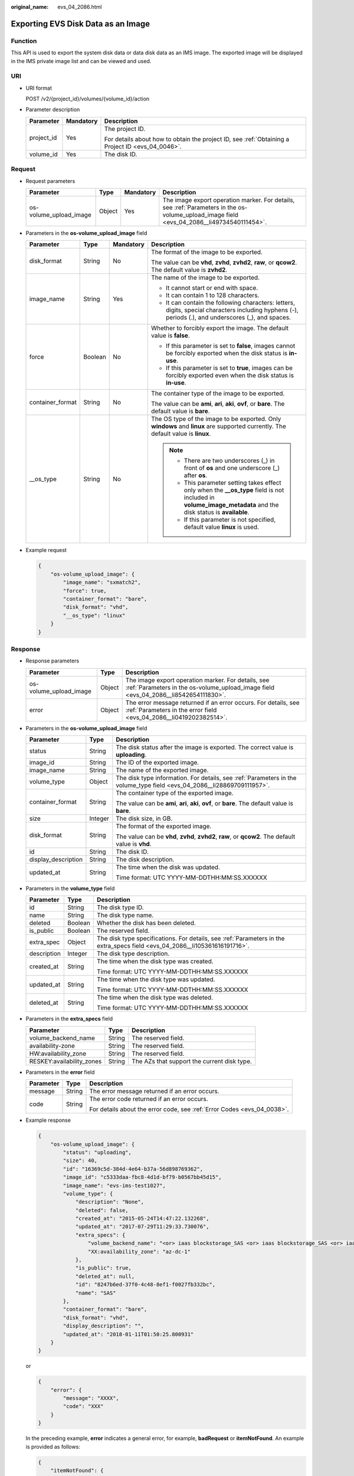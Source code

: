 :original_name: evs_04_2086.html

.. _evs_04_2086:

Exporting EVS Disk Data as an Image
===================================

Function
--------

This API is used to export the system disk data or data disk data as an IMS image. The exported image will be displayed in the IMS private image list and can be viewed and used.

URI
---

-  URI format

   POST /v2/{project_id}/volumes/{volume_id}/action

-  Parameter description

   +-----------------------+-----------------------+--------------------------------------------------------------------------------------------------+
   | Parameter             | Mandatory             | Description                                                                                      |
   +=======================+=======================+==================================================================================================+
   | project_id            | Yes                   | The project ID.                                                                                  |
   |                       |                       |                                                                                                  |
   |                       |                       | For details about how to obtain the project ID, see :ref:`Obtaining a Project ID <evs_04_0046>`. |
   +-----------------------+-----------------------+--------------------------------------------------------------------------------------------------+
   | volume_id             | Yes                   | The disk ID.                                                                                     |
   +-----------------------+-----------------------+--------------------------------------------------------------------------------------------------+

Request
-------

-  Request parameters

   +------------------------+--------+-----------+--------------------------------------------------------------------------------------------------------------------------------------------+
   | Parameter              | Type   | Mandatory | Description                                                                                                                                |
   +========================+========+===========+============================================================================================================================================+
   | os-volume_upload_image | Object | Yes       | The image export operation marker. For details, see :ref:`Parameters in the os-volume_upload_image field <evs_04_2086__li49734540111454>`. |
   +------------------------+--------+-----------+--------------------------------------------------------------------------------------------------------------------------------------------+

-  .. _evs_04_2086__li49734540111454:

   Parameters in the **os-volume_upload_image** field

   +------------------+-----------------+-----------------+-----------------------------------------------------------------------------------------------------------------------------------------------------------------+
   | Parameter        | Type            | Mandatory       | Description                                                                                                                                                     |
   +==================+=================+=================+=================================================================================================================================================================+
   | disk_format      | String          | No              | The format of the image to be exported.                                                                                                                         |
   |                  |                 |                 |                                                                                                                                                                 |
   |                  |                 |                 | The value can be **vhd**, **zvhd**, **zvhd2**, **raw**, or **qcow2**. The default value is **zvhd2**.                                                           |
   +------------------+-----------------+-----------------+-----------------------------------------------------------------------------------------------------------------------------------------------------------------+
   | image_name       | String          | Yes             | The name of the image to be exported.                                                                                                                           |
   |                  |                 |                 |                                                                                                                                                                 |
   |                  |                 |                 | -  It cannot start or end with space.                                                                                                                           |
   |                  |                 |                 | -  It can contain 1 to 128 characters.                                                                                                                          |
   |                  |                 |                 | -  It can contain the following characters: letters, digits, special characters including hyphens (-), periods (.), and underscores (_), and spaces.            |
   +------------------+-----------------+-----------------+-----------------------------------------------------------------------------------------------------------------------------------------------------------------+
   | force            | Boolean         | No              | Whether to forcibly export the image. The default value is **false**.                                                                                           |
   |                  |                 |                 |                                                                                                                                                                 |
   |                  |                 |                 | -  If this parameter is set to **false**, images cannot be forcibly exported when the disk status is **in-use**.                                                |
   |                  |                 |                 |                                                                                                                                                                 |
   |                  |                 |                 | -  If this parameter is set to **true**, images can be forcibly exported even when the disk status is **in-use**.                                               |
   +------------------+-----------------+-----------------+-----------------------------------------------------------------------------------------------------------------------------------------------------------------+
   | container_format | String          | No              | The container type of the image to be exported.                                                                                                                 |
   |                  |                 |                 |                                                                                                                                                                 |
   |                  |                 |                 | The value can be **ami**, **ari**, **aki**, **ovf**, or **bare**. The default value is **bare**.                                                                |
   +------------------+-----------------+-----------------+-----------------------------------------------------------------------------------------------------------------------------------------------------------------+
   | \__os_type       | String          | No              | The OS type of the image to be exported. Only **windows** and **linux** are supported currently. The default value is **linux**.                                |
   |                  |                 |                 |                                                                                                                                                                 |
   |                  |                 |                 | .. note::                                                                                                                                                       |
   |                  |                 |                 |                                                                                                                                                                 |
   |                  |                 |                 |    -  There are two underscores (_) in front of **os** and one underscore (_) after **os**.                                                                     |
   |                  |                 |                 |    -  This parameter setting takes effect only when the **\__os_type** field is not included in **volume_image_metadata** and the disk status is **available**. |
   |                  |                 |                 |    -  If this parameter is not specified, default value **linux** is used.                                                                                      |
   +------------------+-----------------+-----------------+-----------------------------------------------------------------------------------------------------------------------------------------------------------------+

-  Example request

   .. code-block::

      {
          "os-volume_upload_image": {
              "image_name": "sxmatch2",
              "force": true,
              "container_format": "bare",
              "disk_format": "vhd",
              "__os_type": "linux"
          }
      }

Response
--------

-  Response parameters

   +------------------------+--------+-------------------------------------------------------------------------------------------------------------------------------------------+
   | Parameter              | Type   | Description                                                                                                                               |
   +========================+========+===========================================================================================================================================+
   | os-volume_upload_image | Object | The image export operation marker. For details, see :ref:`Parameters in the os-volume_upload_image field <evs_04_2086__li8542654111830>`. |
   +------------------------+--------+-------------------------------------------------------------------------------------------------------------------------------------------+
   | error                  | Object | The error message returned if an error occurs. For details, see :ref:`Parameters in the error field <evs_04_2086__li0419202382514>`.      |
   +------------------------+--------+-------------------------------------------------------------------------------------------------------------------------------------------+

-  .. _evs_04_2086__li8542654111830:

   Parameters in the **os-volume_upload_image** field

   +-----------------------+-----------------------+-------------------------------------------------------------------------------------------------------------------------+
   | Parameter             | Type                  | Description                                                                                                             |
   +=======================+=======================+=========================================================================================================================+
   | status                | String                | The disk status after the image is exported. The correct value is **uploading**.                                        |
   +-----------------------+-----------------------+-------------------------------------------------------------------------------------------------------------------------+
   | image_id              | String                | The ID of the exported image.                                                                                           |
   +-----------------------+-----------------------+-------------------------------------------------------------------------------------------------------------------------+
   | image_name            | String                | The name of the exported image.                                                                                         |
   +-----------------------+-----------------------+-------------------------------------------------------------------------------------------------------------------------+
   | volume_type           | Object                | The disk type information. For details, see :ref:`Parameters in the volume_type field <evs_04_2086__li28869709111957>`. |
   +-----------------------+-----------------------+-------------------------------------------------------------------------------------------------------------------------+
   | container_format      | String                | The container type of the exported image.                                                                               |
   |                       |                       |                                                                                                                         |
   |                       |                       | The value can be **ami**, **ari**, **aki**, **ovf**, or **bare**. The default value is **bare**.                        |
   +-----------------------+-----------------------+-------------------------------------------------------------------------------------------------------------------------+
   | size                  | Integer               | The disk size, in GB.                                                                                                   |
   +-----------------------+-----------------------+-------------------------------------------------------------------------------------------------------------------------+
   | disk_format           | String                | The format of the exported image.                                                                                       |
   |                       |                       |                                                                                                                         |
   |                       |                       | The value can be **vhd**, **zvhd**, **zvhd2**, **raw**, or **qcow2**. The default value is **vhd**.                     |
   +-----------------------+-----------------------+-------------------------------------------------------------------------------------------------------------------------+
   | id                    | String                | The disk ID.                                                                                                            |
   +-----------------------+-----------------------+-------------------------------------------------------------------------------------------------------------------------+
   | display_description   | String                | The disk description.                                                                                                   |
   +-----------------------+-----------------------+-------------------------------------------------------------------------------------------------------------------------+
   | updated_at            | String                | The time when the disk was updated.                                                                                     |
   |                       |                       |                                                                                                                         |
   |                       |                       | Time format: UTC YYYY-MM-DDTHH:MM:SS.XXXXXX                                                                             |
   +-----------------------+-----------------------+-------------------------------------------------------------------------------------------------------------------------+

-  .. _evs_04_2086__li28869709111957:

   Parameters in the **volume_type** field

   +-----------------------+-----------------------+-----------------------------------------------------------------------------------------------------------------------------+
   | Parameter             | Type                  | Description                                                                                                                 |
   +=======================+=======================+=============================================================================================================================+
   | id                    | String                | The disk type ID.                                                                                                           |
   +-----------------------+-----------------------+-----------------------------------------------------------------------------------------------------------------------------+
   | name                  | String                | The disk type name.                                                                                                         |
   +-----------------------+-----------------------+-----------------------------------------------------------------------------------------------------------------------------+
   | deleted               | Boolean               | Whether the disk has been deleted.                                                                                          |
   +-----------------------+-----------------------+-----------------------------------------------------------------------------------------------------------------------------+
   | is_public             | Boolean               | The reserved field.                                                                                                         |
   +-----------------------+-----------------------+-----------------------------------------------------------------------------------------------------------------------------+
   | extra_spec            | Object                | The disk type specifications. For details, see :ref:`Parameters in the extra_specs field <evs_04_2086__li105361616191716>`. |
   +-----------------------+-----------------------+-----------------------------------------------------------------------------------------------------------------------------+
   | description           | Integer               | The disk type description.                                                                                                  |
   +-----------------------+-----------------------+-----------------------------------------------------------------------------------------------------------------------------+
   | created_at            | String                | The time when the disk type was created.                                                                                    |
   |                       |                       |                                                                                                                             |
   |                       |                       | Time format: UTC YYYY-MM-DDTHH:MM:SS.XXXXXX                                                                                 |
   +-----------------------+-----------------------+-----------------------------------------------------------------------------------------------------------------------------+
   | updated_at            | String                | The time when the disk type was updated.                                                                                    |
   |                       |                       |                                                                                                                             |
   |                       |                       | Time format: UTC YYYY-MM-DDTHH:MM:SS.XXXXXX                                                                                 |
   +-----------------------+-----------------------+-----------------------------------------------------------------------------------------------------------------------------+
   | deleted_at            | String                | The time when the disk type was deleted.                                                                                    |
   |                       |                       |                                                                                                                             |
   |                       |                       | Time format: UTC YYYY-MM-DDTHH:MM:SS.XXXXXX                                                                                 |
   +-----------------------+-----------------------+-----------------------------------------------------------------------------------------------------------------------------+

-  .. _evs_04_2086__li105361616191716:

   Parameters in the **extra_specs** field

   +---------------------------+--------+---------------------------------------------+
   | Parameter                 | Type   | Description                                 |
   +===========================+========+=============================================+
   | volume_backend_name       | String | The reserved field.                         |
   +---------------------------+--------+---------------------------------------------+
   | availability-zone         | String | The reserved field.                         |
   +---------------------------+--------+---------------------------------------------+
   | HW:availability_zone      | String | The reserved field.                         |
   +---------------------------+--------+---------------------------------------------+
   | RESKEY:availability_zones | String | The AZs that support the current disk type. |
   +---------------------------+--------+---------------------------------------------+

-  .. _evs_04_2086__li0419202382514:

   Parameters in the **error** field

   +-----------------------+-----------------------+-------------------------------------------------------------------------+
   | Parameter             | Type                  | Description                                                             |
   +=======================+=======================+=========================================================================+
   | message               | String                | The error message returned if an error occurs.                          |
   +-----------------------+-----------------------+-------------------------------------------------------------------------+
   | code                  | String                | The error code returned if an error occurs.                             |
   |                       |                       |                                                                         |
   |                       |                       | For details about the error code, see :ref:`Error Codes <evs_04_0038>`. |
   +-----------------------+-----------------------+-------------------------------------------------------------------------+

-  Example response

   .. code-block::

      {
          "os-volume_upload_image": {
              "status": "uploading",
              "size": 40,
              "id": "16369c5d-384d-4e64-b37a-56d898769362",
              "image_id": "c5333daa-fbc8-4d1d-bf79-b0567bb45d15",
              "image_name": "evs-ims-test1027",
              "volume_type": {
                  "description": "None",
                  "deleted": false,
                  "created_at": "2015-05-24T14:47:22.132268",
                  "updated_at": "2017-07-29T11:29:33.730076",
                  "extra_specs": {
                      "volume_backend_name": "<or> iaas blockstorage_SAS <or> iaas blockstorage_SAS <or> iaas blockstoragesas",
                      "XX:availability_zone": "az-dc-1"
                  },
                  "is_public": true,
                  "deleted_at": null,
                  "id": "8247b6ed-37f0-4c48-8ef1-f0027fb332bc",
                  "name": "SAS"
              },
              "container_format": "bare",
              "disk_format": "vhd",
              "display_description": "",
              "updated_at": "2018-01-11T01:50:25.800931"
          }
      }

   or

   .. code-block::

      {
          "error": {
              "message": "XXXX",
              "code": "XXX"
          }
      }

   In the preceding example, **error** indicates a general error, for example, **badRequest** or **itemNotFound**. An example is provided as follows:

   .. code-block::

      {
          "itemNotFound": {
              "message": "XXXX",
              "code": "XXX"
          }
      }

Status Codes
------------

-  Normal

   202

Error Codes
-----------

For details, see :ref:`Error Codes <evs_04_0038>`.
